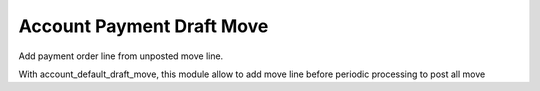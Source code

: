 Account Payment Draft Move
==============================================

Add payment order line from unposted move line.

With account_default_draft_move, this module allow to add move line
before periodic processing to post all move
 